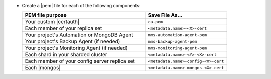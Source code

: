- Create a |pem| file for each of the following components:

  .. list-table::
     :header-rows: 1
     :widths: 60 40

     * - PEM file purpose
       - Save File As...
     * - Your custom |certauth|
       - ``ca-pem``
     * - Each member of your replica set
       - ``<metadata.name>-<X>-cert``
     * - Your project's Automation or MongoDB Agent
       - ``mms-automation-agent-pem``
     * - Your project's Backup Agent (if needed)
       - ``mms-backup-agent-pem``
     * - Your project's Monitoring Agent (if needed)
       - ``mms-monitoring-agent-pem``
     * - Each shard in your sharded cluster
       - ``<metadata.name>-<Y>-<X>-cert``
     * - Each member of your config server replica set
       - ``<metadata.name>-config-<X>-cert``
     * - Each |mongos|
       - ``<metadata.name>-mongos-<X>-cert``

  .. include:: /includes/prereqs/custom-ca-prereqs-naming-conventions.rst
